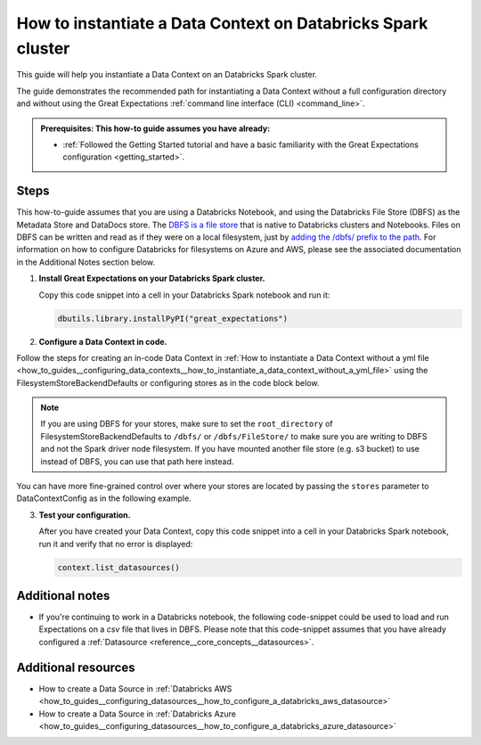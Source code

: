 .. _how_to_instantiate_a_data_context_on_a_databricks_spark_cluster:

How to instantiate a Data Context on Databricks Spark cluster
=========================================================

This guide will help you instantiate a Data Context on an Databricks Spark cluster.

The guide demonstrates the recommended path for instantiating a Data Context without a full configuration directory and without using the Great Expectations :ref:`command line interface (CLI) <command_line>`.

.. admonition:: Prerequisites: This how-to guide assumes you have already:

    - :ref:`Followed the Getting Started tutorial and have a basic familiarity with the Great Expectations configuration <getting_started>`.

Steps
-----

This how-to-guide assumes that you are using a Databricks Notebook, and using the Databricks File Store (DBFS) as the Metadata Store and DataDocs store. The `DBFS is a file store <https://docs.databricks.com/data/databricks-file-system.html>`_ that is native to Databricks clusters and Notebooks. Files on DBFS can be written and read as if they were on a local filesystem, just by `adding the /dbfs/ prefix to the path <https://docs.databricks.com/data/databricks-file-system.html#local-file-apis>`_. For information on how to configure Databricks for filesystems on Azure and AWS, please see the associated documentation in the Additional Notes section below.

1. **Install Great Expectations on your Databricks Spark cluster.**

   Copy this code snippet into a cell in your Databricks Spark notebook and run it:

   .. code-block:: python

      dbutils.library.installPyPI("great_expectations")


2. **Configure a Data Context in code.**

Follow the steps for creating an in-code Data Context in :ref:`How to instantiate a Data Context without a yml file <how_to_guides__configuring_data_contexts__how_to_instantiate_a_data_context_without_a_yml_file>` using the FilesystemStoreBackendDefaults or configuring stores as in the code block below.

.. note::
   If you are using DBFS for your stores, make sure to set the ``root_directory`` of FilesystemStoreBackendDefaults to ``/dbfs/`` or ``/dbfs/FileStore/`` to make sure you are writing to DBFS and not the Spark driver node filesystem. If you have mounted another file store (e.g. s3 bucket) to use instead of DBFS, you can use that path here instead.

.. code-block:: python
   :linenos:

   from great_expectations.data_context.types.base import DataContextConfig
   from great_expectations.data_context import BaseDataContext

   data_context_config = DataContextConfig(
      datasources={<set_your_datasources_here>},
      store_backend_defaults=FilesystemStoreBackendDefaults(root_directory="/dbfs/FileStore/"),
   )
   context = BaseDataContext(project_config=data_context_config)

You can have more fine-grained control over where your stores are located by passing the ``stores`` parameter to DataContextConfig as in the following example.

.. code-block:: python
   :linenos:

   data_context_config = DataContextConfig(
      datasources={<set_your_datasources_here>},
      stores={
          "expectations_store": {
              "class_name": "ExpectationsStore",
              "store_backend": {
                  "class_name": "TupleFilesystemStoreBackend",
                  "base_directory": "/dbfs/FileStore/path_to_your_expectations_store/",
              },
          },
          "validations_store": {
              "class_name": "ValidationsStore",
              "store_backend": {
                  "class_name": "TupleFilesystemStoreBackend",
                  "base_directory": "/dbfs/FileStore/path_to_your_validations_store/",
              },
          },
          "evaluation_parameter_store": {"class_name": "EvaluationParameterStore"},
       },
      store_backend_defaults=FilesystemStoreBackendDefaults(),
   )

3. **Test your configuration.**

   After you have created your Data Context, copy this code snippet into a cell in your Databricks Spark notebook, run it and verify that no error is displayed:

   .. code-block:: python

      context.list_datasources()


Additional notes
----------------

- If you're continuing to work in a Databricks notebook, the following code-snippet could be used to load and run Expectations on a `csv` file that lives in DBFS. Please note that this code-snippet assumes that you have already configured a :ref:`Datasource <reference__core_concepts__datasources>`.

.. content-tabs::

    .. tab-container:: tab0
        :title: Show Docs for Stable API (up to 0.12.x)

        .. code-block:: python
            :linenos:

            from great_expectations.data_context import BaseDataContext

            file_location = "/FileStore/tables/dc_wikia_data.csv"
            file_type = "csv"

            # CSV options
            infer_schema = "false"
            first_row_is_header = "false"
            delimiter = ","

            # The applied options are for CSV files. For other file types, these will be ignored.
            df = spark.read.format(file_type) \
                .option("inferSchema", infer_schema) \
                .option("header", first_row_is_header) \
                .option("sep", delimiter) \
                .load(file_location)

            # NOTE: project_config is a DataContextConfig set up as in the examples above.
            context = BaseDataContext(project_config=project_config)
            context.create_expectation_suite("my_new_suite")

            my_batch = context.get_batch({
                "dataset": df,
                "datasource": "insert_your_datasource_name_here",
            }, "my_new_suite")

            my_batch.expect_table_row_count_to_equal(140)


    .. tab-container:: tab1
        :title: Show Docs for Experimental API (0.13)

        .. code-block:: python
            :linenos:

            from great_expectations.data_context import BaseDataContext

            file_location = "/FileStore/tables/dc_wikia_data.csv"
            file_type = "csv"

            # CSV options
            infer_schema = "false"
            first_row_is_header = "false"
            delimiter = ","

            # The applied options are for CSV files. For other file types, these will be ignored.
            df = spark.read.format(file_type) \
                .option("inferSchema", infer_schema) \
                .option("header", first_row_is_header) \
                .option("sep", delimiter) \
                .load(file_location)

            # NOTE: project_config is a DataContextConfig set up as in the examples above.
            context = BaseDataContext(project_config=project_config)
            context.create_expectation_suite("my_new_suite")

            from great_expectations.core.batch import BatchRequest

            batch_request = BatchRequest(
                datasource_name="insert_your_datasource_name_here",
                data_connector_name="insert_your_runtime_data_connector_name_here",
                batch_data=df,
                data_asset_name="IN_MEMORY_DATA_ASSET",
                partition_request={
                    "partition_identifiers": {
                        "some_key_maybe_pipeline_stage": "ingestion step 1",
                        "some_other_key_maybe_run_id": "run 18"
                    }
                }
            )

            my_validator = context.get_validator(
                batch_request=batch_request,
                expectation_suite=suite
            )

            my_validator.expect_table_row_count_to_equal(140)

Additional resources
--------------------
- How to create a Data Source in :ref:`Databricks AWS <how_to_guides__configuring_datasources__how_to_configure_a_databricks_aws_datasource>`
- How to create a Data Source in :ref:`Databricks Azure <how_to_guides__configuring_datasources__how_to_configure_a_databricks_azure_datasource>`

.. discourse::
    :topic_identifier: 320
